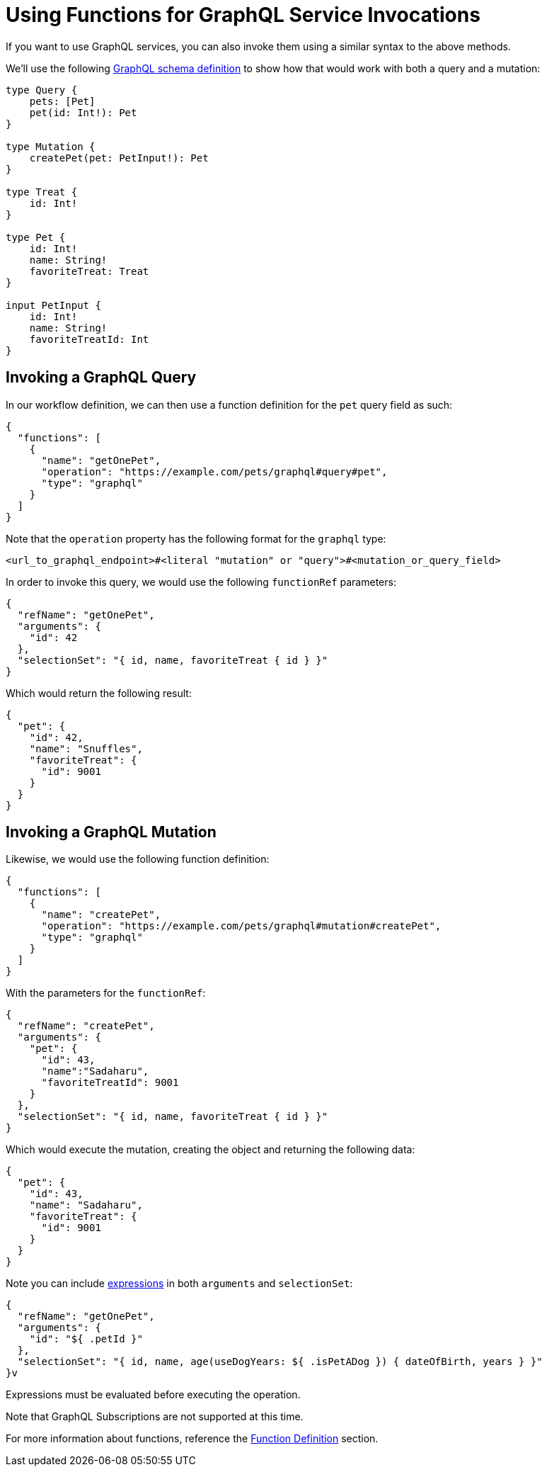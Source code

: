= Using Functions for GraphQL Service Invocations

:graphql_schema_url: https://graphql.org/learn/schema/

If you want to use GraphQL services, you can also invoke them using a similar syntax to the above methods.

We'll use the following link:{graphql_schema_url}[GraphQL schema definition] to show how that would work with both a query and a mutation:

[source,graphql]
----
type Query {
    pets: [Pet]
    pet(id: Int!): Pet
}

type Mutation {
    createPet(pet: PetInput!): Pet
}

type Treat {
    id: Int!
}

type Pet {
    id: Int!
    name: String!
    favoriteTreat: Treat
}

input PetInput {
    id: Int!
    name: String!
    favoriteTreatId: Int
}
----

== Invoking a GraphQL Query

In our workflow definition, we can then use a function definition for the `pet` query field as such:

[source,json]
----
{
  "functions": [
    {
      "name": "getOnePet",
      "operation": "https://example.com/pets/graphql#query#pet",
      "type": "graphql"
    }
  ]
}
----

Note that the `operation` property has the following format for the `graphql` type:

[source]
----
<url_to_graphql_endpoint>#<literal "mutation" or "query">#<mutation_or_query_field>
----

In order to invoke this query, we would use the following `functionRef` parameters:

[source,json]
----
{
  "refName": "getOnePet",
  "arguments": {
    "id": 42
  },
  "selectionSet": "{ id, name, favoriteTreat { id } }"
}
----

Which would return the following result:

[source,json]
----
{
  "pet": {
    "id": 42,
    "name": "Snuffles",
    "favoriteTreat": {
      "id": 9001
    }
  }
}
----

== Invoking a GraphQL Mutation

Likewise, we would use the following function definition:

[source,json]
----
{
  "functions": [
    {
      "name": "createPet",
      "operation": "https://example.com/pets/graphql#mutation#createPet",
      "type": "graphql"
    }
  ]
}
----

With the parameters for the `functionRef`:

[source,json]
----
{
  "refName": "createPet",
  "arguments": {
    "pet": {
      "id": 43,
      "name":"Sadaharu",
      "favoriteTreatId": 9001
    }
  },
  "selectionSet": "{ id, name, favoriteTreat { id } }"
}
----

Which would execute the mutation, creating the object and returning the following data:

[source,json]
----
{
  "pet": {
    "id": 43,
    "name": "Sadaharu",
    "favoriteTreat": {
      "id": 9001
    }
  }
}
----

Note you can include xref:spec/workflow_expressions.adoc[expressions] in both `arguments` and `selectionSet`:

[source,json]
----
{
  "refName": "getOnePet",
  "arguments": {
    "id": "${ .petId }"
  },
  "selectionSet": "{ id, name, age(useDogYears: ${ .isPetADog }) { dateOfBirth, years } }"
}v
----

Expressions must be evaluated before executing the operation.

Note that GraphQL Subscriptions are not supported at this time.

For more information about functions, reference the xref:spec/structure/state_definitions/function.adoc[Function Definition] section.
